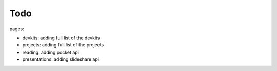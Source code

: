 #######################################
Todo
#######################################

pages:

- devkits: adding full list of the devkits
- projects: adding full list of the projects
- reading: adding pocket api
- presentations: adding slideshare api
